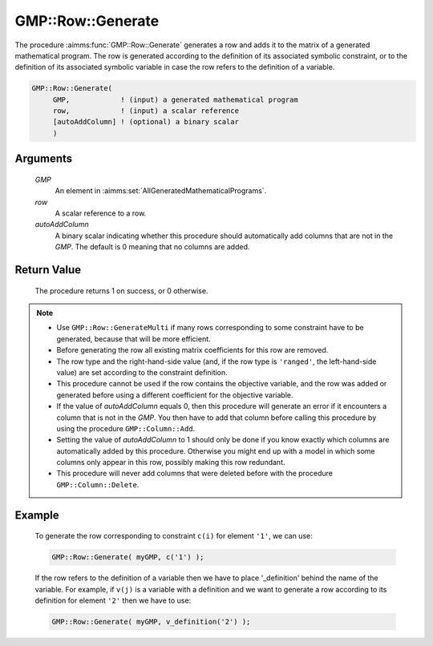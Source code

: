 .. aimms:procedure:: GMP::Row::Generate(GMP, row, autoAddColumn)

.. _GMP::Row::Generate:

GMP::Row::Generate
==================

The procedure :aimms:func:`GMP::Row::Generate` generates a row and adds it to the
matrix of a generated mathematical program. The row is generated
according to the definition of its associated symbolic constraint, or to
the definition of its associated symbolic variable in case the row
refers to the definition of a variable.

.. code-block:: aimms

    GMP::Row::Generate(
         GMP,            ! (input) a generated mathematical program
         row,            ! (input) a scalar reference
         [autoAddColumn] ! (optional) a binary scalar
         )

Arguments
---------

    *GMP*
        An element in :aimms:set:`AllGeneratedMathematicalPrograms`.

    *row*
        A scalar reference to a row.

    *autoAddColumn*
        A binary scalar indicating whether this procedure should automatically
        add columns that are not in the *GMP*. The default is 0 meaning that no
        columns are added.

Return Value
------------

    The procedure returns 1 on success, or 0 otherwise.

.. note::

    -  Use ``GMP::Row::GenerateMulti`` if many rows corresponding to some
       constraint have to be generated, because that will be more efficient.

    -  Before generating the row all existing matrix coefficients for this
       row are removed.

    -  The row type and the right-hand-side value (and, if the row type is
       ``'ranged'``, the left-hand-side value) are set according to the
       constraint definition.

    -  This procedure cannot be used if the row contains the objective
       variable, and the row was added or generated before using a different
       coefficient for the objective variable.

    -  If the value of *autoAddColumn* equals 0, then this procedure will
       generate an error if it encounters a column that is not in the *GMP*.
       You then have to add that column before calling this procedure by
       using the procedure ``GMP::Column::Add``.

    -  Setting the value of *autoAddColumn* to 1 should only be done if you
       know exactly which columns are automatically added by this procedure.
       Otherwise you might end up with a model in which some columns only
       appear in this row, possibly making this row redundant.

    -  This procedure will never add columns that were deleted before with
       the procedure ``GMP::Column::Delete``.

Example
-------

    To generate the row corresponding to constraint ``c(i)`` for element
    ``'1'``, we can use: 

    .. code-block:: aimms

               GMP::Row::Generate( myGMP, c('1') );

    If the row refers to the definition of
    a variable then we have to place '\_definition' behind the name of the
    variable. For example, if ``v(j)`` is a variable with a definition and
    we want to generate a row according to its definition for element
    ``'2'`` then we have to use: 

    .. code-block:: aimms

               GMP::Row::Generate( myGMP, v_definition('2') );

.. seealso::

    The routines :aimms:func:`GMP::Instance::Generate`, :aimms:func:`GMP::Column::Add`, :aimms:func:`GMP::Column::Delete`, :aimms:func:`GMP::Row::Add`, :aimms:func:`GMP::Row::Delete` and :aimms:func:`GMP::Row::GenerateMulti`.
